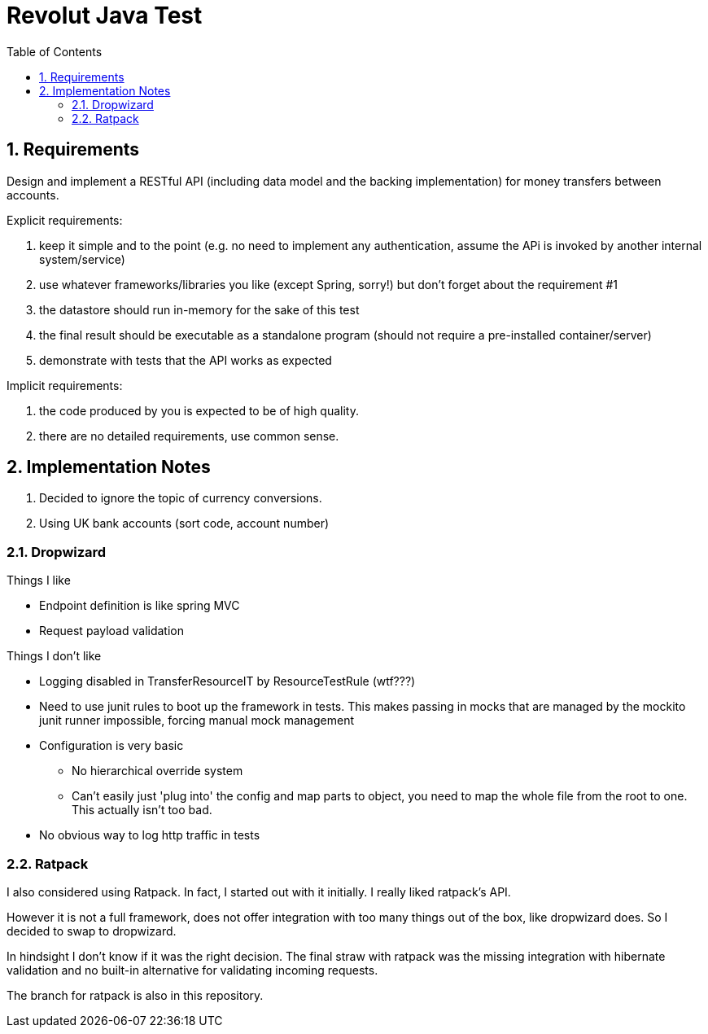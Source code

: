 = Revolut Java Test
:toc:
:sectnums:

== Requirements

Design and implement a RESTful API
(including data model and the backing implementation)
for money transfers between accounts.

Explicit requirements:

. keep it simple and to the point
    (e.g. no need to implement any authentication, assume the APi is
    invoked by another internal system/service)
. use whatever frameworks/libraries you like
    (except Spring, sorry!) but don't forget about the
    requirement #1
. the datastore should run in-memory for the sake of this test
. the final result should be executable as a standalone program
    (should not require a pre-installed
    container/server)
. demonstrate with tests that the API works as expected

Implicit requirements:

. the code produced by you is expected to be of high quality.
. there are no detailed requirements, use common sense.

== Implementation Notes

1. Decided to ignore the topic of currency conversions.
1. Using UK bank accounts (sort code, account number)

=== Dropwizard

Things I like

- Endpoint definition is like spring MVC
- Request payload validation

Things I don't like

* Logging disabled in TransferResourceIT by ResourceTestRule (wtf???)
* Need to use junit rules to boot up the framework in tests.
    This makes passing in mocks that are managed by the mockito junit runner
    impossible, forcing manual mock management
* Configuration is very basic
** No hierarchical override system
** Can't easily just 'plug into' the config and map parts to object,
    you need to map the whole file from the root to one.
    This actually isn't too bad.
* No obvious way to log http traffic in tests

=== Ratpack

I also considered using Ratpack.
In fact, I started out with it initially.
I really liked ratpack's API.

However it is not a full framework, does not offer integration with too many
things out of the box, like dropwizard does.
So I decided to swap to dropwizard.

In hindsight I don't know if it was the right decision.
The final straw with ratpack was the missing integration with hibernate validation
and no built-in alternative for validating incoming requests.

The branch for ratpack is also in this repository.
